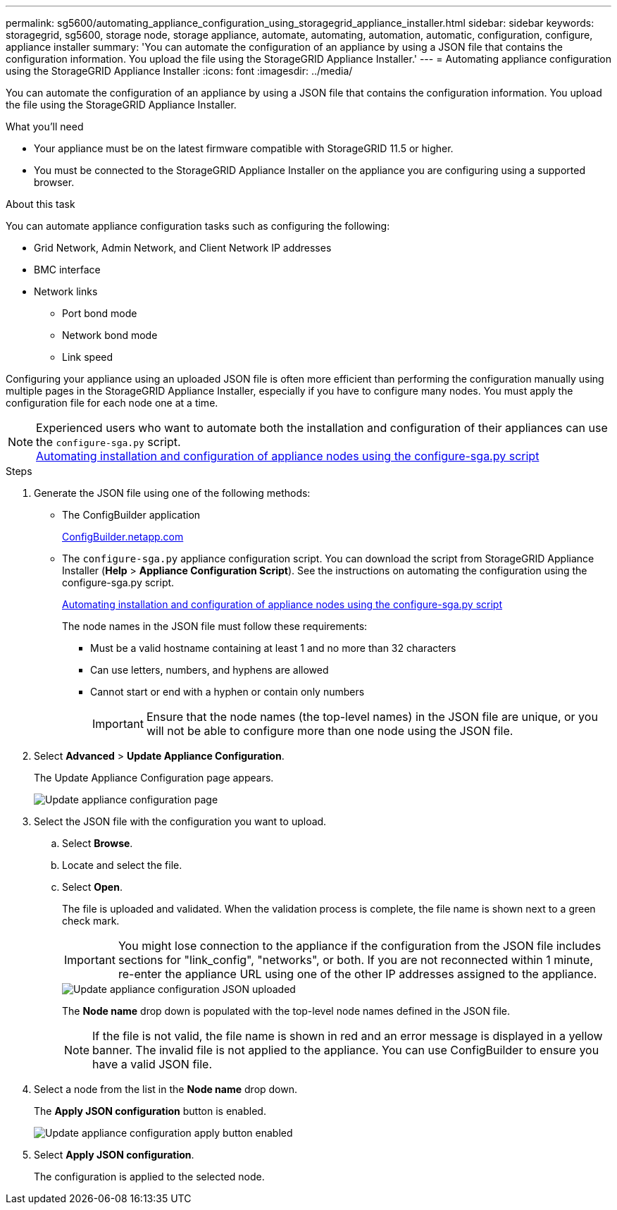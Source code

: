 ---
permalink: sg5600/automating_appliance_configuration_using_storagegrid_appliance_installer.html
sidebar: sidebar
keywords: storagegrid, sg5600, storage node, storage appliance, automate, automating, automation, automatic, configuration, configure, appliance installer
summary: 'You can automate the configuration of an appliance by using a JSON file that contains the configuration information. You upload the file using the StorageGRID Appliance Installer.'
---
= Automating appliance configuration using the StorageGRID Appliance Installer
:icons: font
:imagesdir: ../media/

[.lead]
You can automate the configuration of an appliance by using a JSON file that contains the configuration information. You upload the file using the StorageGRID Appliance Installer.

.What you'll need

* Your appliance must be on the latest firmware compatible with StorageGRID 11.5 or higher.
* You must be connected to the StorageGRID Appliance Installer on the appliance you are configuring using a supported browser.

.About this task

You can automate appliance configuration tasks such as configuring the following:

* Grid Network, Admin Network, and Client Network IP addresses
* BMC interface
* Network links
 ** Port bond mode
 ** Network bond mode
 ** Link speed

Configuring your appliance using an uploaded JSON file is often more efficient than performing the configuration manually using multiple pages in the StorageGRID Appliance Installer, especially if you have to configure many nodes. You must apply the configuration file for each node one at a time.

NOTE: Experienced users who want to automate both the installation and configuration of their appliances can use the `configure-sga.py` script. +
xref:automating_installation_configuration_appliance_nodes_configure_sga_py_script.adoc[Automating installation and configuration of appliance nodes using the configure-sga.py script]

.Steps

. Generate the JSON file using one of the following methods:
 ** The ConfigBuilder application
+
https://configbuilder.netapp.com/[ConfigBuilder.netapp.com^]

 ** The `configure-sga.py` appliance configuration script. You can download the script from StorageGRID Appliance Installer (*Help* > *Appliance Configuration Script*). See the instructions on automating the configuration using the configure-sga.py script.
+
xref:automating_installation_configuration_appliance_nodes_configure_sga_py_script.adoc[Automating installation and configuration of appliance nodes using the configure-sga.py script]
+
The node names in the JSON file must follow these requirements:

 *** Must be a valid hostname containing at least 1 and no more than 32 characters
 *** Can use letters, numbers, and hyphens are allowed
 *** Cannot start or end with a hyphen or contain only numbers
+
IMPORTANT: Ensure that the node names (the top-level names) in the JSON file are unique, or you will not be able to configure more than one node using the JSON file.
. Select *Advanced* > *Update Appliance Configuration*.
+
The Update Appliance Configuration page appears.
+
image::../media/update_appliance_configuration.png[Update appliance configuration page]

. Select the JSON file with the configuration you want to upload.
 .. Select *Browse*.
 .. Locate and select the file.
 .. Select *Open*.
+
The file is uploaded and validated. When the validation process is complete, the file name is shown next to a green check mark.
+
IMPORTANT: You might lose connection to the appliance if the configuration from the JSON file includes sections for "link_config", "networks", or both. If you are not reconnected within 1 minute, re-enter the appliance URL using one of the other IP addresses assigned to the appliance.
+
image::../media/update_appliance_configuration_valid_json.png[Update appliance configuration JSON uploaded]
+
The *Node name* drop down is populated with the top-level node names defined in the JSON file.
+
NOTE: If the file is not valid, the file name is shown in red and an error message is displayed in a yellow banner. The invalid file is not applied to the appliance. You can use ConfigBuilder to ensure you have a valid JSON file.
. Select a node from the list in the *Node name* drop down.
+
The *Apply JSON configuration* button is enabled.
+
image::../media/update_appliance_configuration_apply_button_enabled.png[Update appliance configuration apply button enabled]

. Select *Apply JSON configuration*.
+
The configuration is applied to the selected node.
